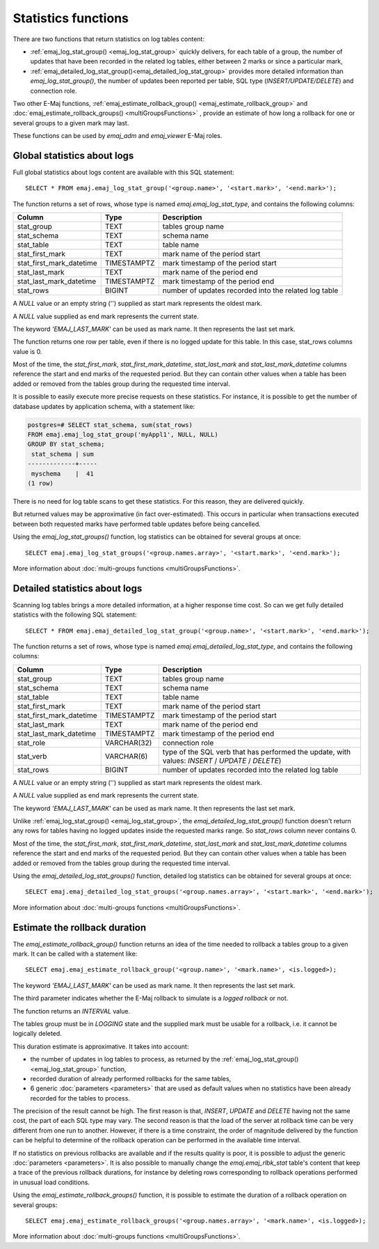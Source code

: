 Statistics functions
====================

There are two functions that return statistics on log tables content:

* :ref:`emaj_log_stat_group() <emaj_log_stat_group>` quickly delivers, for each table of a group, the number of updates that have been recorded in the related log tables, either between 2 marks or since a particular mark, 
* :ref:`emaj_detailed_log_stat_group()<emaj_detailed_log_stat_group>` provides more detailed information than *emaj_log_stat_group()*, the number of updates been reported per table, SQL type (*INSERT/UPDATE/DELETE*) and connection role.

Two other E-Maj functions, :ref:`emaj_estimate_rollback_group() <emaj_estimate_rollback_group>` and :doc:`emaj_estimate_rollback_groups() <multiGroupsFunctions>` , provide an estimate of how long a rollback for one or several groups to a given mark may last.

These functions can be used by *emaj_adm* and *emaj_viewer* E-Maj roles.

.. _emaj_log_stat_group:

Global statistics about logs
----------------------------

Full global statistics about logs content are available with this SQL statement::

   SELECT * FROM emaj.emaj_log_stat_group('<group.name>', '<start.mark>', '<end.mark>');

The function returns a set of rows, whose type is named *emaj.emaj_log_stat_type*, and contains the following columns:

+--------------------------+-------------+-------------------------------------------------------+
| Column                   | Type        | Description                                           |
+==========================+=============+=======================================================+ 
| stat_group               | TEXT        | tables group name                                     |
+--------------------------+-------------+-------------------------------------------------------+
| stat_schema              | TEXT        | schema name                                           |
+--------------------------+-------------+-------------------------------------------------------+
| stat_table               | TEXT        | table name                                            |
+--------------------------+-------------+-------------------------------------------------------+
| stat_first_mark          | TEXT        | mark name of the period start                         |
+--------------------------+-------------+-------------------------------------------------------+
| stat_first_mark_datetime | TIMESTAMPTZ | mark timestamp of the period start                    |
+--------------------------+-------------+-------------------------------------------------------+
| stat_last_mark           | TEXT        | mark name of the period end                           |
+--------------------------+-------------+-------------------------------------------------------+
| stat_last_mark_datetime  | TIMESTAMPTZ | mark timestamp of the period end                      |
+--------------------------+-------------+-------------------------------------------------------+
| stat_rows                | BIGINT      | number of updates recorded into the related log table |
+--------------------------+-------------+-------------------------------------------------------+

A *NULL* value or an empty string ('') supplied as start mark represents the oldest mark.

A *NULL* value supplied as end mark represents the current state.

The keyword *'EMAJ_LAST_MARK'* can be used as mark name. It then represents the last set mark.

The function returns one row per table, even if there is no logged update for this table. In this case, stat_rows columns value is 0.

Most of the time, the *stat_first_mark*, *stat_first_mark_datetime*, *stat_last_mark* and *stat_last_mark_datetime* columns reference the start and end marks of the requested period. But they can contain other values when a table has been added or removed from the tables group during the requested time interval.

It is possible to easily execute more precise requests on these statistics. For instance, it is possible to get the number of database updates by application schema, with a statement like:

.. code-block:: sql

   postgres=# SELECT stat_schema, sum(stat_rows) 
   FROM emaj.emaj_log_stat_group('myAppl1', NULL, NULL) 
   GROUP BY stat_schema;
    stat_schema | sum 
   -------------+-----
    myschema    |  41
   (1 row)

There is no need for log table scans to get these statistics. For this reason, they are delivered quickly.

But returned values may be approximative (in fact over-estimated). This occurs in particular when transactions executed between both requested marks have performed table updates before being cancelled.

Using the *emaj_log_stat_groups()* function, log statistics can be obtained for several groups at once::

   SELECT emaj.emaj_log_stat_groups('<group.names.array>', '<start.mark>', '<end.mark>');

More information about :doc:`multi-groups functions <multiGroupsFunctions>`.

.. _emaj_detailed_log_stat_group:

Detailed statistics about logs
------------------------------

Scanning log tables brings a more detailed information, at a higher response time cost. So can we get fully detailed statistics with the following SQL statement::

   SELECT * FROM emaj.emaj_detailed_log_stat_group('<group.name>', '<start.mark>', '<end.mark>');

The function returns a set of rows, whose type is named *emaj.emaj_detailed_log_stat_type*, and contains the following columns:

+--------------------------+-------------+--------------------------------------------------------------------------------------------------+
| Column                   | Type        | Description                                                                                      |
+==========================+=============+==================================================================================================+
| stat_group               | TEXT        | tables group name                                                                                |
+--------------------------+-------------+--------------------------------------------------------------------------------------------------+
| stat_schema              | TEXT        | schema name                                                                                      |
+--------------------------+-------------+--------------------------------------------------------------------------------------------------+
| stat_table               | TEXT        | table name                                                                                       |
+--------------------------+-------------+--------------------------------------------------------------------------------------------------+
| stat_first_mark          | TEXT        | mark name of the period start                                                                    |
+--------------------------+-------------+--------------------------------------------------------------------------------------------------+
| stat_first_mark_datetime | TIMESTAMPTZ | mark timestamp of the period start                                                               |
+--------------------------+-------------+--------------------------------------------------------------------------------------------------+
| stat_last_mark           | TEXT        | mark name of the period end                                                                      |
+--------------------------+-------------+--------------------------------------------------------------------------------------------------+
| stat_last_mark_datetime  | TIMESTAMPTZ | mark timestamp of the period end                                                                 |
+--------------------------+-------------+--------------------------------------------------------------------------------------------------+
| stat_role                | VARCHAR(32) | connection role                                                                                  |
+--------------------------+-------------+--------------------------------------------------------------------------------------------------+
| stat_verb                | VARCHAR(6)  | type of the SQL verb that has performed the update, with values: *INSERT* / *UPDATE* / *DELETE*) |
+--------------------------+-------------+--------------------------------------------------------------------------------------------------+
| stat_rows                | BIGINT      | number of updates recorded into the related log table                                            |
+--------------------------+-------------+--------------------------------------------------------------------------------------------------+

A *NULL* value or an empty string ('') supplied as start mark represents the oldest mark.

A *NULL* value supplied as end mark represents the current state.

The keyword *'EMAJ_LAST_MARK'* can be used as mark name. It then represents the last set mark.

Unlike :ref:`emaj_log_stat_group() <emaj_log_stat_group>`, the *emaj_detailed_log_stat_group()* function doesn't return any rows for tables having no logged updates inside the requested marks range. So *stat_rows* column never contains 0.

Most of the time, the *stat_first_mark*, *stat_first_mark_datetime*, *stat_last_mark* and *stat_last_mark_datetime* columns reference the start and end marks of the requested period. But they can contain other values when a table has been added or removed from the tables group during the requested time interval.

Using the *emaj_detailed_log_stat_groups()* function, detailed log statistics can be obtained for several groups at once::

   SELECT emaj.emaj_detailed_log_stat_groups('<group.names.array>', '<start.mark>', '<end.mark>');

More information about :doc:`multi-groups functions <multiGroupsFunctions>`.

.. _emaj_estimate_rollback_group:

Estimate the rollback duration
------------------------------

The *emaj_estimate_rollback_group()* function returns an idea of the time needed to rollback a tables group to a given mark. It can be called with a statement like::

   SELECT emaj.emaj_estimate_rollback_group('<group.name>', '<mark.name>', <is.logged>);

The keyword *'EMAJ_LAST_MARK'* can be used as mark name. It then represents the last set mark.

The third parameter indicates whether the E-Maj rollback to simulate is a *logged rollback* or not.

The function returns an *INTERVAL* value.

The tables group must be in *LOGGING* state and the supplied mark must be usable for a rollback, i.e. it cannot be logically deleted.

This duration estimate is approximative. It takes into account:

* the number of updates in log tables to process, as returned by the :ref:`emaj_log_stat_group() <emaj_log_stat_group>` function,
* recorded duration of already performed rollbacks for the same tables,  
* 6 generic :doc:`parameters <parameters>` that are used as default values when no statistics have been already recorded for the tables to process.

The precision of the result cannot be high. The first reason is that, *INSERT*, *UPDATE* and *DELETE* having not the same cost, the part of each SQL type may vary. The second reason is that the load of the server at rollback time can be very different from one run to another. However, if there is a time constraint, the order of magnitude delivered by the function can be helpful to determine of the rollback operation can be performed in the available time interval.

If no statistics on previous rollbacks are available and if the results quality is poor, it is possible to adjust the generic :doc:`parameters <parameters>`. It is also possible to manually change the *emaj.emaj_rlbk_stat* table's content that keep a trace of the previous rollback durations, for instance by deleting rows corresponding to rollback operations performed in unusual load conditions.

Using the *emaj_estimate_rollback_groups()* function, it is possible to estimate the duration of a rollback operation on several groups::

   SELECT emaj.emaj_estimate_rollback_groups('<group.names.array>', '<mark.name>', <is.logged>);

More information about :doc:`multi-groups functions <multiGroupsFunctions>`.

